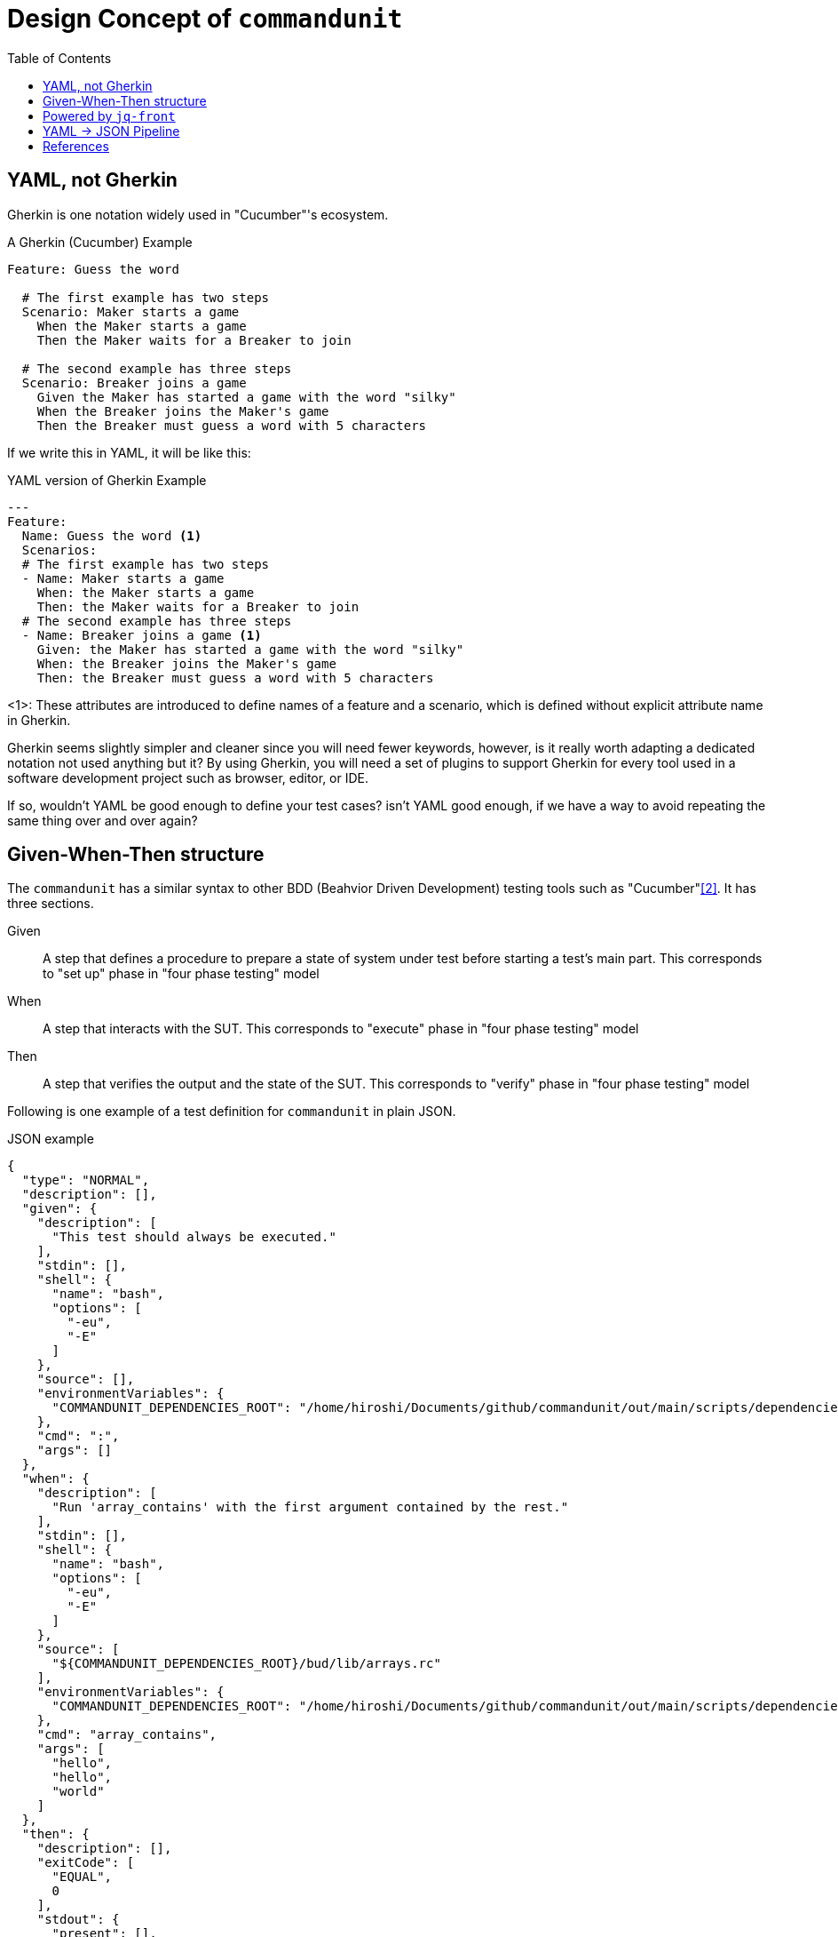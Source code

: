 :toc:

= Design Concept of `commandunit`

== YAML, not Gherkin

Gherkin is one notation widely used in "Cucumber"'s ecosystem.

[source, gherkin]
.A Gherkin (Cucumber) Example
----
Feature: Guess the word

  # The first example has two steps
  Scenario: Maker starts a game
    When the Maker starts a game
    Then the Maker waits for a Breaker to join

  # The second example has three steps
  Scenario: Breaker joins a game
    Given the Maker has started a game with the word "silky"
    When the Breaker joins the Maker's game
    Then the Breaker must guess a word with 5 characters
----

If we write this in YAML, it will be like this:


[source, yaml]
.YAML version of Gherkin Example
----
---
Feature:
  Name: Guess the word <1>
  Scenarios:
  # The first example has two steps
  - Name: Maker starts a game
    When: the Maker starts a game
    Then: the Maker waits for a Breaker to join
  # The second example has three steps
  - Name: Breaker joins a game <1>
    Given: the Maker has started a game with the word "silky"
    When: the Breaker joins the Maker's game
    Then: the Breaker must guess a word with 5 characters
----
<1>: These attributes are introduced to define names of a feature and a scenario, which is defined without explicit attribute name in Gherkin.

Gherkin seems slightly simpler and cleaner since you will need fewer keywords, however, is it really worth adapting a dedicated notation not used anything but it?
By using Gherkin, you will need a set of plugins to support Gherkin for every tool used in a software development project such as browser, editor, or IDE.

If so, wouldn't YAML be good enough to define your test cases?
isn't YAML good enough, if we have a way to avoid repeating the same thing over and over again?


== Given-When-Then structure

The `commandunit` has a similar syntax to other BDD (Beahvior Driven Development) testing tools such as "Cucumber"<<cucumber-designConcept>>.
It has three sections.

Given:: A step that defines a procedure to prepare a state of system under test before starting a test's main part.
This corresponds to "set up" phase in "four phase testing" model
When:: A step that interacts with the SUT.
This corresponds to "execute" phase in "four phase testing" model
Then:: A step that verifies the output and the state of the SUT.
This corresponds to "verify" phase in "four phase testing" model

Following is one example of a test definition for `commandunit` in plain JSON.

[source, json]
[[json-example-designConcept]]
.JSON example
----
{
  "type": "NORMAL",
  "description": [],
  "given": {
    "description": [
      "This test should always be executed."
    ],
    "stdin": [],
    "shell": {
      "name": "bash",
      "options": [
        "-eu",
        "-E"
      ]
    },
    "source": [],
    "environmentVariables": {
      "COMMANDUNIT_DEPENDENCIES_ROOT": "/home/hiroshi/Documents/github/commandunit/out/main/scripts/dependencies"
    },
    "cmd": ":",
    "args": []
  },
  "when": {
    "description": [
      "Run 'array_contains' with the first argument contained by the rest."
    ],
    "stdin": [],
    "shell": {
      "name": "bash",
      "options": [
        "-eu",
        "-E"
      ]
    },
    "source": [
      "${COMMANDUNIT_DEPENDENCIES_ROOT}/bud/lib/arrays.rc"
    ],
    "environmentVariables": {
      "COMMANDUNIT_DEPENDENCIES_ROOT": "/home/hiroshi/Documents/github/commandunit/out/main/scripts/dependencies"
    },
    "cmd": "array_contains",
    "args": [
      "hello",
      "hello",
      "world"
    ]
  },
  "then": {
    "description": [],
    "exitCode": [
      "EQUAL",
      0
    ],
    "stdout": {
      "present": [],
      "absent": [
        "REGEX:.+"
      ]
    },
    "stderr": {
      "present": [],
      "absent": [
        "REGEX:.+"
      ]
    }
  }
}
----

== Powered by `jq-front`

`jq-front` <<jq-front-designConcept>> is a tool to enable your JSON files to extend other JSON files.
Not only that it allows you to reference another node in the same file to compute a node's value.

Test case definition tends to be repetitive, however, if we use `jq-front` to define common attribute values in `base/normal.json`, which can be used by other JSON files, it can be as simple as the following example.

[source, json]
[[jsonpp-example-designConcept]]
.JSON++ example
----
{
  "$extends": [
    "base/normal.json"
  ],
  "when": {
    "description": [
      "Run 'array_contains' with the first argument contained by the rest."
    ],
    "source": [
      "${COMMANDUNIT_DEPENDENCIES_ROOT}/bud/lib/arrays.rc"
    ],
    "cmd": "array_contains",
    "args": [
      "hello",
      "hello",
      "world"
    ]
  },
  "then": {
    "exitCode": [
      "EQUAL",
      0
    ],
    "stdout": {
      "absent": [
        "REGEX:.+"
      ]
    },
    "stderr": {
      "absent": [
        "REGEX:.+"
      ]
    }
  }
}
----

`jq-front` renders this file into a normal JSON file, where the values defined inside `base/normal.json` are expended and then overridden by the values in `foo.json{plus}{plus}` file.

It is a very flexible, yet still your files are JSON, as you see.
This means that you don't need to find supports of the new format.
You can just keep using your favorite tools (editor, browser, IDE, etc) because in general they support popular formats such as JSON, YAML, or the good old XML.

== YAML -> JSON Pipeline

Let's go one step forward.
We use YAML in order to ensure the test case definitions readable for human.
We also use `jq-front`, which processes JSON files(`.json{plus}{plus}`) and renders into normal JSON files.

In short, instead of coming up with a single notation that solves all the problems at once, it applies tools that solve them one by one.

Following is an example of a file that written in YAML, using `jq-front` 's feature.

[source, yaml]
[[yamlpp-example-designConcept]]
.YAML++ example, `test-contains_true.yaml{plus}{plus}`
----
"$extends":
  - base/normal.json
when:
  description:
    - Run 'array_contains' with the first argument contained by the rest.
  source:
    - ${COMMANDUNIT_DEPENDENCIES_ROOT}/bud/lib/arrays.rc
  cmd: array_contains
  args:
    - hello
    - hello
    - world
then:
  exitCode:
    - EQUAL
    - 0
  stdout:
    absent:
      - REGEX:.+
  stderr:
    absent:
      - REGEX:.+

----

This can be converted into a JSON file (a .json++ file) that uses `jq-front` feature, which is shown as the <<jsonpp-example-designConcept>>.
Then it can be converted into normal JSON file, shown as <<json-example-designConcept>>



[bibliography]
== References

- [[[jq-front-designConcept, 1]]] jq-front: JSON with inheritance and templating https://dakusui.github.io/jq-front/[dakusui.github.io/jq-front]
- [[[cucumber-designConcept, 2]]] Cucumber Testing and Collaboration tool https://cucumber.io/[cucumber.io]

[.text-right]
// suppress inspection "AsciiDocLinkResolve"
link:index.html[top]
